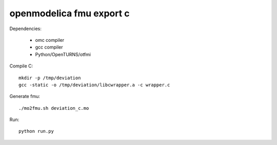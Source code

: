 openmodelica fmu export c
=========================

Dependencies:

  - omc compiler
  - gcc compiler
  - Python/OpenTURNS/otfmi

Compile C::

    mkdir -p /tmp/deviation
    gcc -static -o /tmp/deviation/libcwrapper.a -c wrapper.c

Generate fmu::

    ./mo2fmu.sh deviation_c.mo

Run::

    python run.py
    
